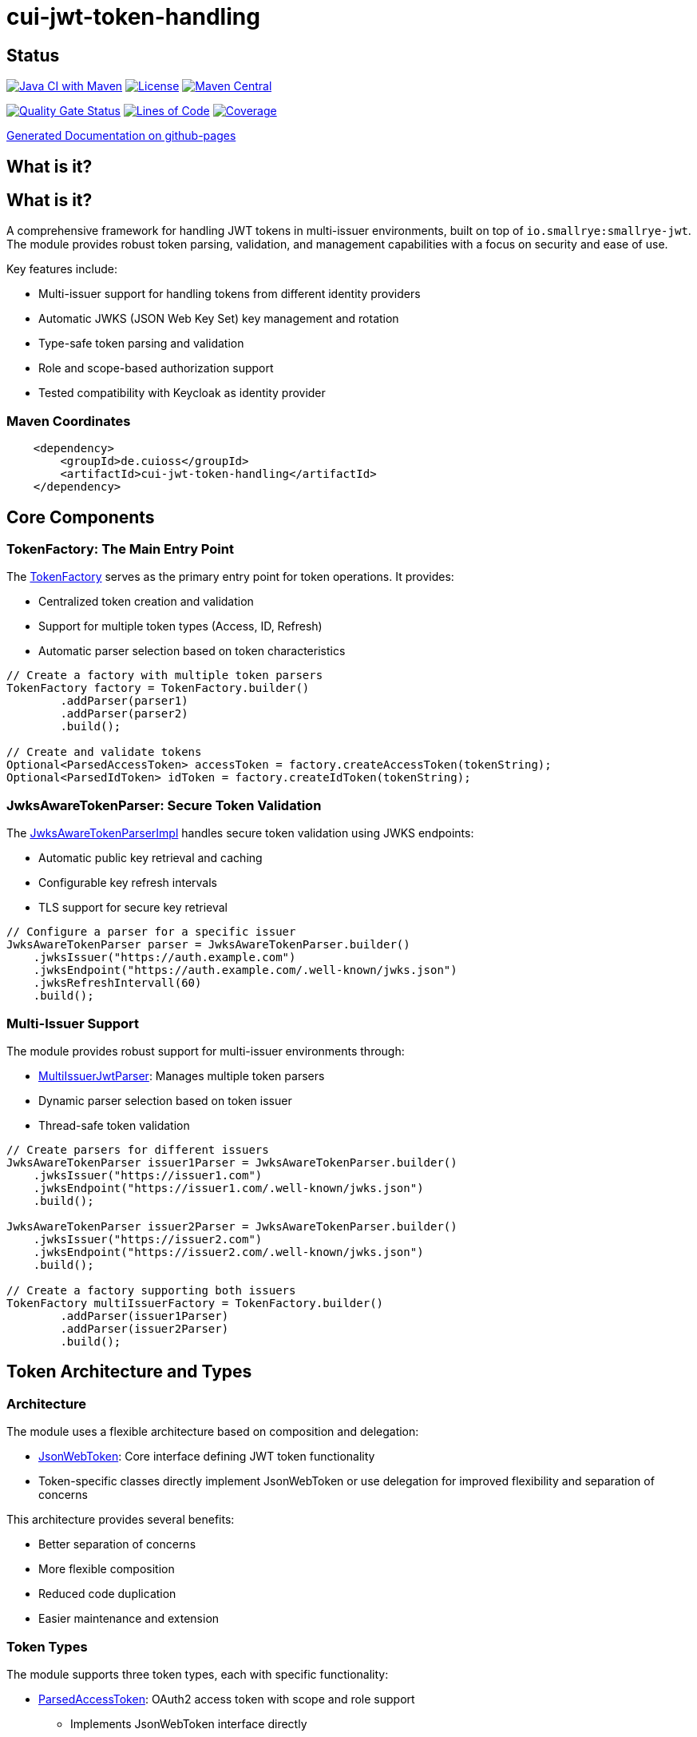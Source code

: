 = cui-jwt-token-handling

== Status

image:https://github.com/cuioss/cui-jwt-token-handling/actions/workflows/maven.yml/badge.svg[Java CI with Maven,link=https://github.com/cuioss/cui-jwt-token-handling/actions/workflows/maven.yml]
image:http://img.shields.io/:license-apache-blue.svg[License,link=http://www.apache.org/licenses/LICENSE-2.0.html]
image:https://maven-badges.herokuapp.com/maven-central/de.cuioss/cui-jwt-token-handling/badge.svg[Maven Central,link=https://maven-badges.herokuapp.com/maven-central/de.cuioss/cui-jwt-token-handling]

https://sonarcloud.io/summary/new_code?id=cuioss_cui-jwt-token-handling[image:https://sonarcloud.io/api/project_badges/measure?project=cuioss_cui-jwt-token-handling&metric=alert_status[Quality
Gate Status]]
image:https://sonarcloud.io/api/project_badges/measure?project=cuioss_cui-jwt-token-handling&metric=ncloc[Lines of Code,link=https://sonarcloud.io/summary/new_code?id=cuioss_cui-jwt-token-handling]
image:https://sonarcloud.io/api/project_badges/measure?project=cuioss_cui-jwt-token-handling&metric=coverage[Coverage,link=https://sonarcloud.io/summary/new_code?id=cuioss_cui-jwt-token-handling]


https://cuioss.github.io/cui-jwt-token-handling/about.html[Generated Documentation on github-pages]

== What is it?

== What is it?
A comprehensive framework for handling JWT tokens in multi-issuer environments,
built on top of `io.smallrye:smallrye-jwt`.
The module provides robust token parsing, validation,
and management capabilities with a focus on security and ease of use.

Key features include:

* Multi-issuer support for handling tokens from different identity providers
* Automatic JWKS (JSON Web Key Set) key management and rotation
* Type-safe token parsing and validation
* Role and scope-based authorization support
* Tested compatibility with Keycloak as identity provider

=== Maven Coordinates

[source,xml]
----
    <dependency>
        <groupId>de.cuioss</groupId>
        <artifactId>cui-jwt-token-handling</artifactId>
    </dependency>
----

== Core Components

=== TokenFactory: The Main Entry Point

The link:src/main/java/de/cuioss/jwt/token/TokenFactory.java[TokenFactory] serves as the primary entry point for token operations. It provides:

* Centralized token creation and validation
* Support for multiple token types (Access, ID, Refresh)
* Automatic parser selection based on token characteristics

[source, java]
----
// Create a factory with multiple token parsers
TokenFactory factory = TokenFactory.builder()
        .addParser(parser1)
        .addParser(parser2)
        .build();

// Create and validate tokens
Optional<ParsedAccessToken> accessToken = factory.createAccessToken(tokenString);
Optional<ParsedIdToken> idToken = factory.createIdToken(tokenString);
----

=== JwksAwareTokenParser: Secure Token Validation

The link:src/main/java/de/cuioss/jwt/token/JwksAwareTokenParserImpl.java[JwksAwareTokenParserImpl] handles secure token validation using JWKS endpoints:

* Automatic public key retrieval and caching
* Configurable key refresh intervals
* TLS support for secure key retrieval

[source, java]
----
// Configure a parser for a specific issuer
JwksAwareTokenParser parser = JwksAwareTokenParser.builder()
    .jwksIssuer("https://auth.example.com")
    .jwksEndpoint("https://auth.example.com/.well-known/jwks.json")
    .jwksRefreshIntervall(60)
    .build();
----

=== Multi-Issuer Support

The module provides robust support for multi-issuer environments through:

* link:src/main/java/de/cuioss/jwt/token/util/MultiIssuerJwtParser.java[MultiIssuerJwtParser]: Manages multiple token parsers
* Dynamic parser selection based on token issuer
* Thread-safe token validation

[source, java]
----
// Create parsers for different issuers
JwksAwareTokenParser issuer1Parser = JwksAwareTokenParser.builder()
    .jwksIssuer("https://issuer1.com")
    .jwksEndpoint("https://issuer1.com/.well-known/jwks.json")
    .build();

JwksAwareTokenParser issuer2Parser = JwksAwareTokenParser.builder()
    .jwksIssuer("https://issuer2.com")
    .jwksEndpoint("https://issuer2.com/.well-known/jwks.json")
    .build();

// Create a factory supporting both issuers
TokenFactory multiIssuerFactory = TokenFactory.builder()
        .addParser(issuer1Parser)
        .addParser(issuer2Parser)
        .build();
----

== Token Architecture and Types

=== Architecture

The module uses a flexible architecture based on composition and delegation:

* link:src/main/java/de/cuioss/jwt/token/adapter/JsonWebToken.java[JsonWebToken]: Core interface defining JWT token functionality
* Token-specific classes directly implement JsonWebToken or use delegation for improved flexibility and separation of concerns

This architecture provides several benefits:

* Better separation of concerns
* More flexible composition
* Reduced code duplication
* Easier maintenance and extension

=== Token Types

The module supports three token types, each with specific functionality:

* link:src/main/java/de/cuioss/jwt/token/ParsedAccessToken.java[ParsedAccessToken]: OAuth2 access token with scope and role support
  ** Implements JsonWebToken interface directly
  ** Provides enhanced scope and role management
* link:src/main/java/de/cuioss/jwt/token/ParsedIdToken.java[ParsedIdToken]: OpenID Connect ID token for user identity
  ** Implements JsonWebToken interface directly
  ** Focuses on identity information claims
* link:src/main/java/de/cuioss/jwt/token/ParsedRefreshToken.java[ParsedRefreshToken]: OAuth2 refresh token
  ** Implements Serializable for basic token functionality
  ** Treats refresh tokens as opaque strings per OAuth2 specification

== Documentation

* link:doc/LogMessages.md[Log Messages]

== Security Considerations

* All token validation is performed using cryptographic signatures
* Automatic key rotation prevents stale key usage
* Token size limits prevent memory exhaustion attacks
* Safe Base64 decoding practices
* TLS support for secure key retrieval

== Best Practices

1. Always use `TokenFactory` as the main entry point
2. Configure appropriate key refresh intervals
3. Use TLS for JWKS endpoints in production
4. Validate token scopes and roles before granting access
5. Handle token expiration appropriately
